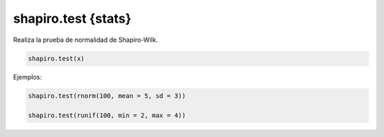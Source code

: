 shapiro.test {stats}
====================

Realiza la prueba de normalidad de Shapiro-Wilk.

.. code:: R

   shapiro.test(x)

Ejemplos:

.. code:: R

   shapiro.test(rnorm(100, mean = 5, sd = 3))
   
   shapiro.test(runif(100, min = 2, max = 4))


